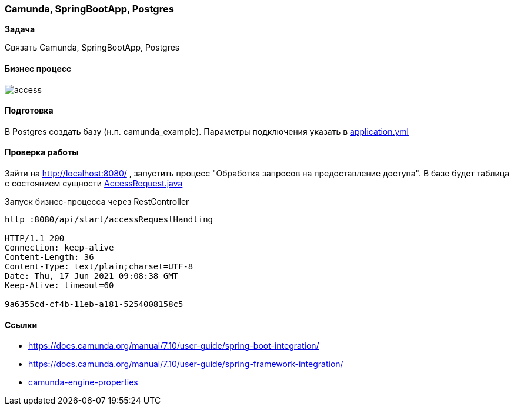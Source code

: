 === Camunda, SpringBootApp, Postgres

*Задача*

Связать Camunda, SpringBootApp, Postgres

==== Бизнес процесс

image::doc/access.png[]

==== Подготовка
В Postgres создать базу (н.п. camunda_example). Параметры подключения указать в xref:src/main/resources/application.yml[application.yml]

==== Проверка работы

Зайти на http://localhost:8080/ , запустить процесс "Обработка запросов на предоставление доступа". В базе будет таблица с состоянием сущности xref:src/main/java/ru/perm/v/camunda/demo/access/domain/AccessRequest.java[AccessRequest.java]

Запуск бизнес-процесса через RestController

[source,bash]
----
http :8080/api/start/accessRequestHandling

HTTP/1.1 200
Connection: keep-alive
Content-Length: 36
Content-Type: text/plain;charset=UTF-8
Date: Thu, 17 Jun 2021 09:08:38 GMT
Keep-Alive: timeout=60

9a6355cd-cf4b-11eb-a181-5254008158c5
----
==== Ссылки

- https://docs.camunda.org/manual/7.10/user-guide/spring-boot-integration/
- https://docs.camunda.org/manual/7.10/user-guide/spring-framework-integration/
- https://docs.camunda.org/manual/7.10/user-guide/spring-boot-integration/configuration/#camunda-engine-properties/[camunda-engine-properties]